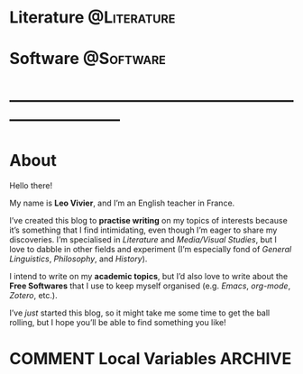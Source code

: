 #+STARTUP: indent inlineimages
#+HUGO_BASE_DIR: ../
#+HUGO_SECTION: posts
#+BIBLIOGRAPHY: /home/zaeph/org/bib/monty-python.bib

* Literature                                                    :@Literature:
** COMMENT Test
:PROPERTIES:
:EXPORT_FILE_NAME: test
:EXPORT_DATE: 2020-04-05
:END:
Stop stalking. ಠ_ಠ

Lorem ipsum dolor sit amet, consectetur adipiscing elit. Suspendisse at felis sed diam elementum mollis in quis nulla. Suspendisse leo risus, gravida a dui eu, rutrum faucibus purus. Donec nec ornare magna. Ut ullamcorper ullamcorper metus sed imperdiet. Quisque quis risus pulvinar, facilisis quam ut, imperdiet nulla. Maecenas et elit libero. Sed id nulla vel dolor ornare hendrerit. Pellentesque libero lectus, imperdiet nec placerat sit amet, vehicula aliquam arcu. Sed sit amet magna pharetra, tristique tortor ac, posuere tortor. Integer ac aliquam augue, at bibendum risus. Proin a leo mattis, commodo dolor et, eleifend nulla. Curabitur at odio quis dui cursus elementum non ac quam. Ut at pulvinar mi, in scelerisque erat. Phasellus condimentum imperdiet elit, vitae tincidunt lectus porttitor ut. Aliquam luctus turpis turpis, quis fringilla ipsum rhoncus in. Nam sit amet facilisis turpis.

*** Bibliography

1. Declercq, Dieter. ‘A Definition of Satire (And Why a Definition Matters)'. /The Journal of Aesthetics and Art Criticism/ 76, no. 3 (2018): 319--30. [[https://doi.org/10.1111/jaac.12563]].
2. Gaal-Holmes, Patti. /A History of 1970s Experimental Film: Britain's Decade of Diversity/, 2015. [[http://site.ebrary.com/id/11061649]].
3. Gournelos, Ted, and Viveca S. Greene, eds. /A Decade of Dark Humor: How Comedy, Irony, and Satire Shaped Post-9/11 America/. Place of publication not identified: Univ Pr Of Mississippi, 2013.
4. Marr, Andrew. /A History of Modern Britain/, 2017.
** COMMENT Citation test
:PROPERTIES:
:EXPORT_FILE_NAME: citations-example
:EXPORT_HUGO_PANDOC_CITATIONS: t
:EXPORT_BIBLIOGRAPHY: /home/zaeph/org/bib/monty-python.bib
:EXPORT_HUGO_CUSTOM_FRONT_MATTER: :nocite
:EXPORT_HUGO_CUSTOM_FRONT_MATTER+: :link-citations true
:EXPORT_HUGO_CUSTOM_FRONT_MATTER+: :csl /home/zaeph/org/bib/csl/chicago-author-date.csl
:END:
Here is a test example file with an in-text citation where someone
important says something important (e.g. @lent2015). And here is
another bit of blah with a footnote citation.
* Software                                                        :@Software:
** COMMENT A Love Letter to Emacs
:PROPERTIES:
:EXPORT_FILE_NAME: a-love-letter-to-emacs
:EXPORT_DATE: 2020-04-27
:DIR:      /home/zaeph/blog/content_org/img/
:END:

*Emacs is /awesome/.*

Chances are, if you’re reading this, you’re probably familiar with academic research or software development.  My objective with this post is to tell you how much of an impact Emacs had in those two areas of my life.  My hope is that, by explaining to you the things I like most about it, you might be interested in trying it yourself, although I’m not harbouring much hope on this front.  We tend to be stuck in our ways, and for good reasons: it’s easier to maintain inertia than to challenge our tools and methods.  Whenever we encounter something new, we’re bound to judge it from the standpoint of our previous experiences, and the consequence of that is that tends to stack the odds against the new.  It’s this desire to maintain the /status quo/ that makes us so unadventurous and prevents us from improving as much as we could.

…Tell me, you thought I was going off on a tangent right there, didn’t you?

I wasn’t.

On a /software/ level, Emacs is a /fantastic/ platform.  It provides you with modes which, through their combination, can provide the greatest flexibility you’ll find in any piece of software.  Many articles explore the topic, and I’d heartily invite you to consider them if I’ve piqued your interest.

But this article is not about Emacs the /software/: it is about the /philosophy/ that Emacs taught me.  For this bit to make sense, I have to tell you a little more about myself.

#+HTML: <hr>

I’m an English major.  I’ve spent the last seven years of my life within academia, and I intend to keep walking that path for as long as it remains challenging and exciting.  You won’t find many of my peers in software development, and that’s because of the traditional divide between soft- and hard-sciences.  Many people are challenging this divide with great success, especially in the humanities, but the academic /diktat/ of specialisation has made it incredibly hard for most to explore their wide-ranging interests.  I was lucky to get that chance, getting to study three different fields in three different countries, and those experiences have informed the way I see the world.

…But I wasn’t alone on this journey.  I had Emacs.

#+HTML: <hr>

I’ve discovered Emacs at a time when I was learning the ins and outs of research in a department of linguistics.  I wanted a tool that would allow me to centralise my notes in one place, and after a lot of research, I decided to give Emacs a shot.  And what I saw when I first launched the program was /spectacular/.  Mind you, I’d had trysts with programming before then, mostly for gaming-related projects, but nothing could have prepared me for what I was about to experience.

…You know how they say that the Universe started with a /bang/?

Well, Emacs starts with a /flashbang/ for most.

#+ATTR_HTML: :width 500px
#+CAPTION: Emacs in all its default, eye-scorching beauty.
[[file:img/emacs-q.png]]

After giving a few moments to your eyes to recover, you would be forgiven to feel a little underwhelmed.  Is /this/ really the tool that was prophesied to become the be-all and end-all of all your textual editing needs?  Is /this/ really the result of 40 odd years of development?  And yet, why am I feeling so strangely /attracted/ to it?

I certainly was asking myself those questions when I first opened Emacs.  I’d seen introductory videos on /Org-mode/, and I was somewhat prepared mentally to confront the spartan interface, hoping that it would make me more /productive/.  It was also a time when I was getting into /Getting Things Done/ (/GTD/), and /Org-mode/ seemed particularly well-fitted for that purpose.  So, my expectations were prosaic, as was my life to some extent.  I was being funnelled down the academic /cursus honorum/ into a position that I hardly desired, but I was stuck thinking that this was the only way.

I’ve never been so glad to be wrong.

#+HTML: <hr>

Something changed when I discovered Emacs.

[To be continued…]







# I was plagued with both a passion for literature and code, and the last decade of my life has been about finding a balance between the two.  Somehow, however, it felt more like trying to get a coin to land on its edge after casting it in the air.  Every step I took on the academic ladder felt as if I had to prune my other interests,



#  informed most of my decisions in my life, from learning the ins and outs of scholarly work in a 





# It introduces a spectrum of legitimacy to each and every field.

#   During my studies, I’ve spent a year of my life in a department of General Linguistics, learning the ins and outs of phonology and experimental phonetics.  If you’d asked me at the time where I stood on the spectrum between soft- and hard-sciences, I’d have told you that linguistics was a paragon of method, and that we were most assuredly going to gain the recognition that we deserved from the Sciences™!  Mind you, this is the period when I got interested in Emacs as a means to be

# But this article is not about Emacs the /software/, but Emacs the philosophy that Emacs has taught me.  To be entirely frank, 

# It’s hard to put into words just how much impact Emacs has had on my life.

* ---------------------------------------------------------------------------
* About
:PROPERTIES:
:EXPORT_HUGO_SECTION: 
:EXPORT_FILE_NAME: about
:EXPORT_DATE: 2020-04-04
:END:

Hello there!

My name is *Leo Vivier*, and I’m an English teacher in France.

I’ve created this blog to *practise writing* on my topics of interests because it’s something that I find intimidating, even though I’m eager to share my discoveries.  I’m specialised in /Literature/ and /Media/Visual Studies/, but I love to dabble in other fields and experiment (I’m especially fond of /General Linguistics/, /Philosophy/, and /History/).

I intend to write on my *academic topics*, but I’d also love to write about the *Free Softwares* that I use to keep myself organised (e.g. /Emacs/, /org-mode/, /Zotero/, etc.).

I’ve /just/ started this blog, so it might take me some time to get the ball rolling, but I hope you’ll be able to find something you like!

#+attr_html: :width 500px
[[file:~/blog/static/img/murrow.jpg]]
* COMMENT Local Variables                                           :ARCHIVE:
# Local Variables:
# eval: (org-hugo-auto-export-mode)
# End:

